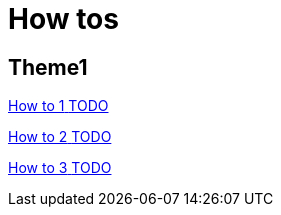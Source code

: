 = How tos

[.card-section]
== Theme1

[.card.card-index]
--
xref:process:actors.adoc[[.card-title]#How to 1# [.card-body.card-content-overflow]#pass:q[TODO]#]
--

[.card.card-index]
--
xref:process:actor-filtering.adoc[[.card-title]#How to 2# [.card-body.card-content-overflow]#pass:q[TODO]#]
--

[.card.card-index]
--
xref:identity:organization-overview.adoc[[.card-title]#How to 3# [.card-body.card-content-overflow]#pass:q[TODO]#]
--
